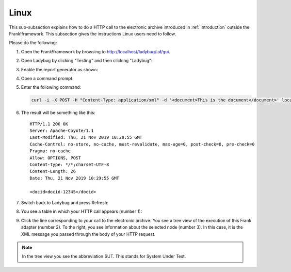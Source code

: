 .. _useWebInterfaceLinux:

Linux
=====

.. highlight:: none

This sub-subsection explains how to do a HTTP call to
the electronic archive introduced in :ref:`introduction`
outside the Frank!framework. This subsection gives the
instructions Linux users need to follow.

Please do the following:

#. Open the Frank!framework by browsing to http://localhost/ladybug/iaf/gui.
#. Open Ladybug by clicking "Testing" and then clicking "Ladybug":

   .. image:: ../../frankConsoleFindTestTools.jpg

#. Enable the report generator as shown:

   .. image:: ladybugEnableReportGenerator.jpg

#. Open a command prompt.
#. Enter the following command:

   .. code-block:: bash

      curl -i -X POST -H "Content-Type: application/xml" -d '<document>This is the document</document>' localhost/ladybug/api/archive

#. The result will be something like this: ::

     HTTP/1.1 200 OK
     Server: Apache-Coyote/1.1
     Last-Modified: Thu, 21 Nov 2019 10:29:55 GMT
     Cache-Control: no-store, no-cache, must-revalidate, max-age=0, post-check=0, pre-check=0
     Pragma: no-cache
     Allow: OPTIONS, POST
     Content-Type: */*;charset=UTF-8
     Content-Length: 26
     Date: Thu, 21 Nov 2019 10:29:55 GMT

     <docid>docid-12345</docid>

#. Switch back to Ladybug and press Refresh:

   .. image:: ladybugRefresh.jpg

#. You see a table in which your HTTP call appears (number 1):

   .. image:: ladybugReport.jpg

#. Click the line corresponding to your call to the electronic archive. You see a tree view of the execution of this Frank adapter (number 2). To the right, you see information about the selected node (number 3). In this case, it is the XML message you passed through the body of your HTTP request.

.. NOTE::

   In the tree view you see the abbreviation SUT. This stands for System Under Test.

